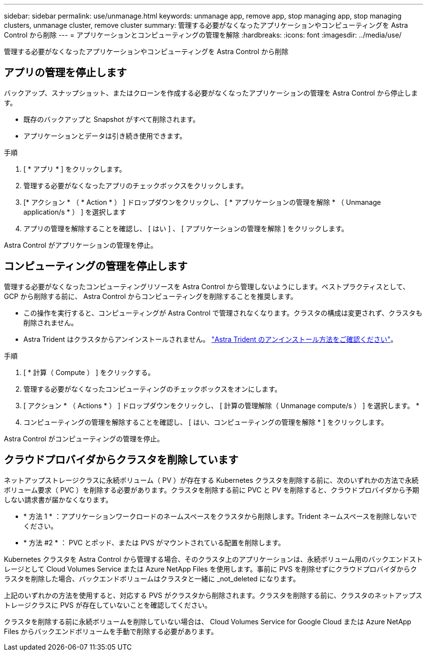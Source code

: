---
sidebar: sidebar 
permalink: use/unmanage.html 
keywords: unmanage app, remove app, stop managing app, stop managing clusters, unmanage cluster, remove cluster 
summary: 管理する必要がなくなったアプリケーションやコンピューティングを Astra Control から削除 
---
= アプリケーションとコンピューティングの管理を解除
:hardbreaks:
:icons: font
:imagesdir: ../media/use/


管理する必要がなくなったアプリケーションやコンピューティングを Astra Control から削除



== アプリの管理を停止します

バックアップ、スナップショット、またはクローンを作成する必要がなくなったアプリケーションの管理を Astra Control から停止します。

* 既存のバックアップと Snapshot がすべて削除されます。
* アプリケーションとデータは引き続き使用できます。


.手順
. [ * アプリ * ] をクリックします。
. 管理する必要がなくなったアプリのチェックボックスをクリックします。
. [* アクション * （ * Action * ） ] ドロップダウンをクリックし、 [ * アプリケーションの管理を解除 * （ Unmanage application/s * ） ] を選択します
. アプリの管理を解除することを確認し、 [ はい ] 、 [ アプリケーションの管理を解除 ] をクリックします。


Astra Control がアプリケーションの管理を停止。



== コンピューティングの管理を停止します

管理する必要がなくなったコンピューティングリソースを Astra Control から管理しないようにします。ベストプラクティスとして、 GCP から削除する前に、 Astra Control からコンピューティングを削除することを推奨します。

* この操作を実行すると、コンピューティングが Astra Control で管理されなくなります。クラスタの構成は変更されず、クラスタも削除されません。
* Astra Trident はクラスタからアンインストールされません。 https://docs.netapp.com/us-en/trident/trident-managing-k8s/uninstall-trident.html["Astra Trident のアンインストール方法をご確認ください"^]。


.手順
. [ * 計算（ Compute ） ] をクリックする。
. 管理する必要がなくなったコンピューティングのチェックボックスをオンにします。
. [ アクション * （ Actions * ） ] ドロップダウンをクリックし、 [ 計算の管理解除（ Unmanage compute/s ） ] を選択します。 *
. コンピューティングの管理を解除することを確認し、 [ はい、コンピューティングの管理を解除 * ] をクリックします。


Astra Control がコンピューティングの管理を停止。



== クラウドプロバイダからクラスタを削除しています

ネットアップストレージクラスに永続ボリューム（ PV ）が存在する Kubernetes クラスタを削除する前に、次のいずれかの方法で永続ボリューム要求（ PVC ）を削除する必要があります。クラスタを削除する前に PVC と PV を削除すると、クラウドプロバイダから予期しない請求書が届かなくなります。

* * 方法 1 * ：アプリケーションワークロードのネームスペースをクラスタから削除します。Trident ネームスペースを削除しないでください。
* * 方法 #2 * ： PVC とポッド、または PVS がマウントされている配置を削除します。


Kubernetes クラスタを Astra Control から管理する場合、そのクラスタ上のアプリケーションは、永続ボリューム用のバックエンドストレージとして Cloud Volumes Service または Azure NetApp Files を使用します。事前に PVS を削除せずにクラウドプロバイダからクラスタを削除した場合、バックエンドボリュームはクラスタと一緒に _not_deleted になります。

上記のいずれかの方法を使用すると、対応する PVS がクラスタから削除されます。クラスタを削除する前に、クラスタのネットアップストレージクラスに PVS が存在していないことを確認してください。

クラスタを削除する前に永続ボリュームを削除していない場合は、 Cloud Volumes Service for Google Cloud または Azure NetApp Files からバックエンドボリュームを手動で削除する必要があります。
